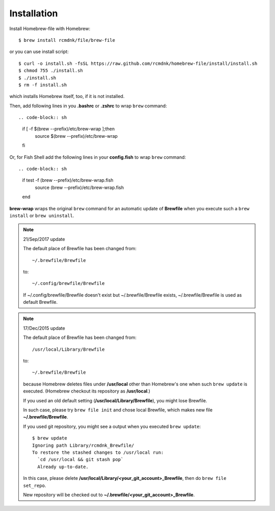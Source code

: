 Installation
============

Install Homebrew-file with Homebrew::

    $ brew install rcmdnk/file/brew-file

or you can use install script::

    $ curl -o install.sh -fsSL https://raw.github.com/rcmdnk/homebrew-file/install/install.sh
    $ chmod 755 ./install.sh
    $ ./install.sh
    $ rm -f install.sh

which installs Homebrew itself, too, if it is not installed.

Then, add following lines in you **.bashrc** or **.zshrc** to wrap ``brew`` command::

.. code-block:: sh

    if [ -f $(brew --prefix)/etc/brew-wrap ];then
      source $(brew --prefix)/etc/brew-wrap
    fi

Or, for Fish Shell add the following lines in your **config.fish** to wrap ``brew`` command::

.. code-block:: sh

    if test -f (brew --prefix)/etc/brew-wrap.fish
      source (brew --prefix)/etc/brew-wrap.fish
    end

**brew-wrap** wraps the original ``brew`` command
for an automatic update of **Brewfile** when you execute
such a ``brew install`` or ``brew uninstall``.

.. note::

  21/Sep/2017 update

  The default place of Brewfile has been changed from::

      ~/.brewfile/Brewfile

  to::

      ~/.config/brewfile/Brewfile

  If ~/.config/brewfile/Brewfile doesn't exist but ~/.brewfile/Brewfile exists,
  ~/.brewfile/Brewfile is used as default Brewfile.

.. note::

  17/Dec/2015 update

  The default place of Brewfile has been changed from::

      /usr/local/Library/Brewfile

  to::

      ~/.brewfile/Brewfile

  because Homebrew deletes files under **/usr/local** other than
  Homebrew's one when such ``brew update`` is executed.
  (Homebrew checkout its repository as **/usr/local**.)

  If you used an old default setting (**/usr/local/Library/Brewfile**), you might lose Brewfile.

  In such case, please try ``brew file init`` and chose local Brewfile, which makes
  new file **~/.brewfile/Brewfile**.

  If you used git repository, you might see a output when you executed ``brew update``::

      $ brew update
      Ignoring path Library/rcmdnk_Brewfile/
      To restore the stashed changes to /usr/local run:
        `cd /usr/local && git stash pop`
        Already up-to-date.

  In this case, please delete **/usr/local/Library/<your_git_account>_Brewfile**,
  then do ``brew file set_repo``.

  New repository will be checked out to **~/.brewfile/<your_git_account>_Brewfile**.
